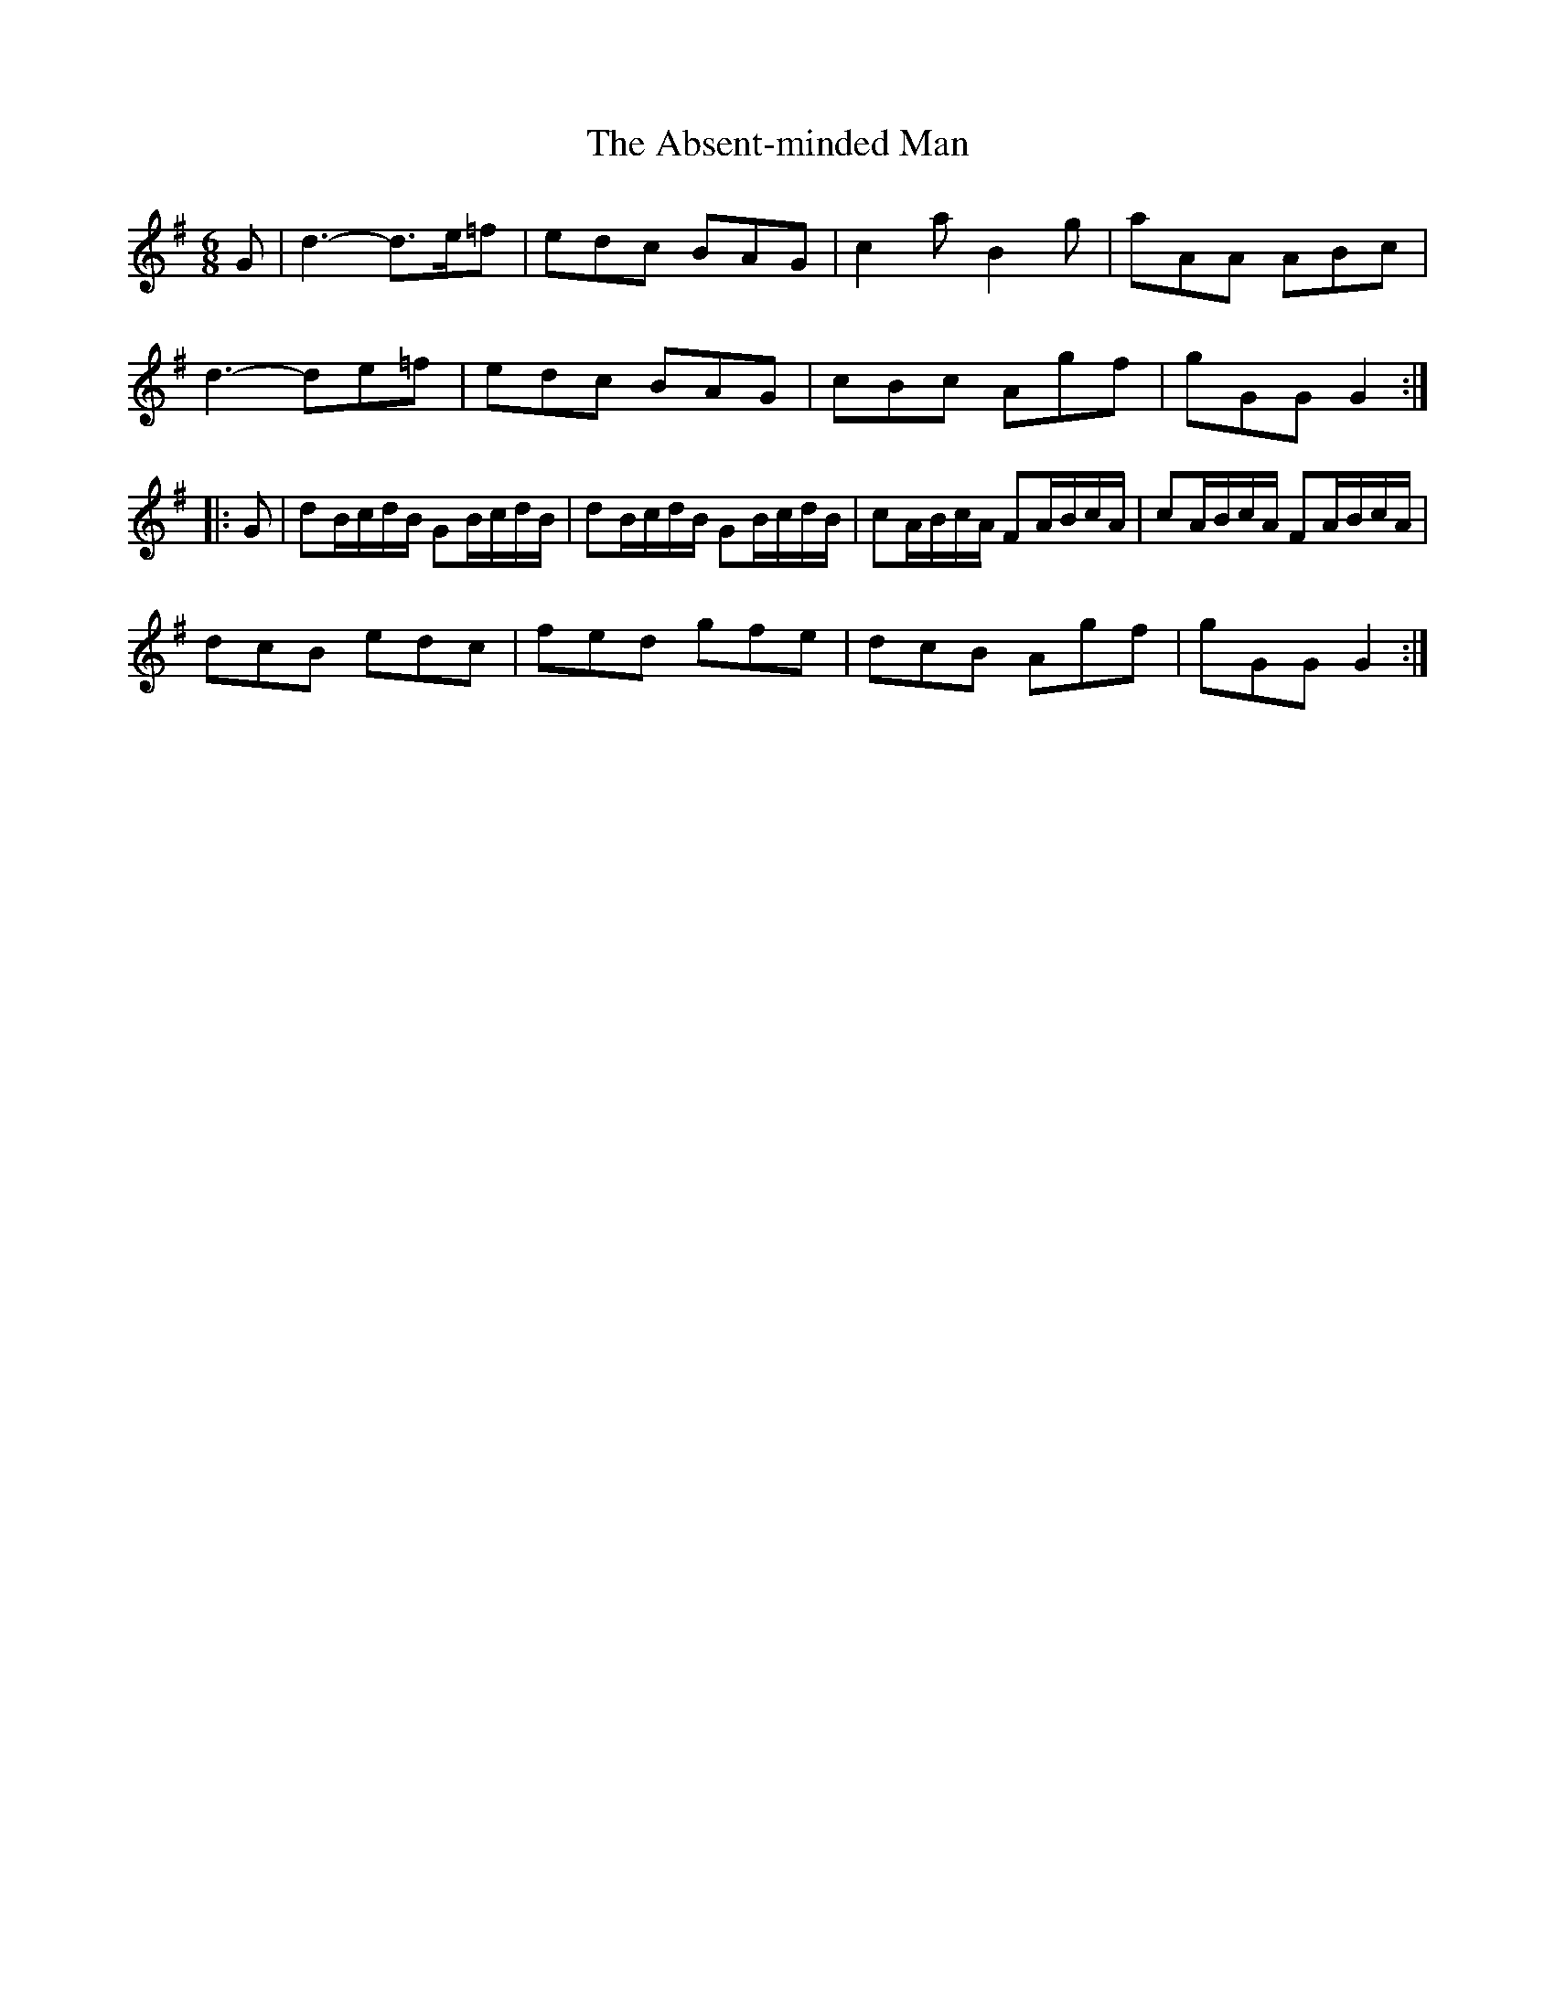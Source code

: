 X: 566
T: Absent-minded Man, The
R: jig
M: 6/8
K: Gmajor
G|d3- d>e=f|edc BAG|c2a B2g|aAA ABc|
d3- de=f|edc BAG|cBc Agf|gGG G2:|
|:G|dB/c/d/B/ GB/c/d/B/|dB/c/d/B/ GB/c/d/B/|cA/B/c/A/ FA/B/c/A/|cA/B/c/A/ FA/B/c/A/|
dcB edc|fed gfe|dcB Agf|gGG G2:|

